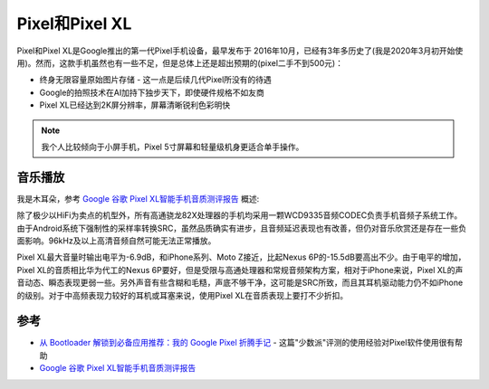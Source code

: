 .. _pixel:

================
Pixel和Pixel XL
================

Pixel和Pixel XL是Google推出的第一代Pixel手机设备，最早发布于 2016年10月，已经有3年多历史了(我是2020年3月初开始使用)。然而，这款手机虽然也有一些不足，但是总体上还是超出预期的(pixel二手不到500元)：

* 终身无限容量原始图片存储 - 这一点是后续几代Pixel所没有的待遇
* Google的拍照技术在AI加持下独步天下，即使硬件规格不如友商
* Pixel XL已经达到2K屏分辨率，屏幕清晰锐利色彩明快

.. note::

   我个人比较倾向于小屏手机，Pixel 5寸屏幕和轻量级机身更适合单手操作。

音乐播放
==========

我是木耳朵，参考 `Google 谷歌 Pixel XL智能手机音质测评报告 <http://www.soomal.com/doc/10100007206.htm>`_ 概述:

除了极少以HiFi为卖点的机型外，所有高通骁龙82X处理器的手机均采用一颗WCD9335音频CODEC负责手机音频子系统工作。由于Android系统下强制性的采样率转换SRC，虽然品质确实有进步，且音频延迟表现也有改善，但仍对音乐欣赏还是存在一些负面影响。96kHz及以上高清音频自然可能无法正常播放。

Pixel XL最大音量时输出电平为-6.9dB，和iPhone系列、Moto Z接近，比起Nexus 6P的-15.5dB要高出不少。由于电平的增加，Pixel XL的音质相比华为代工的Nexus 6P要好，但是受限与高通处理器和常规音频架构方案，相对于iPhone来说，Pixel XL的声音动态、瞬态表现更弱一些。另外声音有些含糊和毛糙，声底不够干净，这可能是SRC所致，而且其耳机驱动能力仍不如iPhone的级别。对于中高频表现力较好的耳机或耳塞来说，使用Pixel XL在音质表现上要打不少折扣。

参考
======

- `从 Bootloader 解锁到必备应用推荐：我的 Google Pixel 折腾手记 <https://sspai.com/post/38319#!>`_ - 这篇"少数派"评测的使用经验对Pixel软件使用很有帮助
- `Google 谷歌 Pixel XL智能手机音质测评报告 <http://www.soomal.com/doc/10100007206.htm>`_
